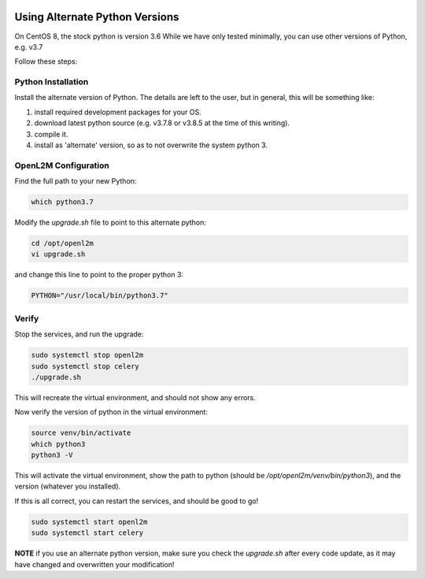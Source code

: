 .. image:: ../_static/openl2m_logo.png

===============================
Using Alternate Python Versions
===============================

On CentOS 8, the stock python is version 3.6 While we have only tested minimally,
you can use other versions of Python, e.g. v3.7

Follow these steps:

Python Installation
-------------------

Install the alternate version of Python. The details are left to the user,
but in general, this will be something like:

#. install required development packages for your OS.
#. download latest python source (e.g. v3.7.8 or v3.8.5 at the time of this writing).
#. compile it.
#. install as 'alternate' version, so as to not overwrite the system python 3.

OpenL2M Configuration
---------------------

Find the full path to your new Python:

.. code-block:: bash

  which python3.7

Modify the *upgrade.sh* file to point to this alternate python:

.. code-block:: bash

  cd /opt/openl2m
  vi upgrade.sh

and change this line to point to the proper python 3:

.. code-block:: bash

  PYTHON="/usr/local/bin/python3.7"


Verify
------

Stop the services, and run the upgrade:

.. code-block:: bash

  sudo systemctl stop openl2m
  sudo systemctl stop celery
  ./upgrade.sh

This will recreate the virtual environment, and should not show any errors.

Now verify the version of python in the virtual environment:

.. code-block:: bash

  source venv/bin/activate
  which python3
  python3 -V

This will activate the virtual environment, show the path to python
(should be */opt/openl2m/venv/bin/python3*), and the version (whatever you installed).

If this is all correct, you can restart the services, and should be good to go!

.. code-block:: bash

  sudo systemctl start openl2m
  sudo systemctl start celery

**NOTE** if you use an alternate python version, make sure you check the
*upgrade.sh* after every code update, as it may have changed and
overwritten your modification!
